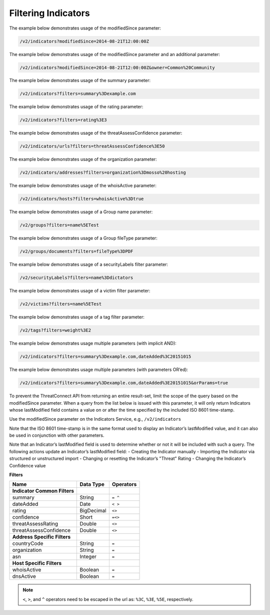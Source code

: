 Filtering Indicators
^^^^^^^^^^^^^^^^^^^^

The example below demonstrates usage of the modifiedSince parameter:

.. code::

    /v2/indicators?modifiedSince=2014-08-21T12:00:00Z

The example below demonstrates usage of the modifiedSince parameter and
an additional parameter:

.. code::

    /v2/indicators?modifiedSince=2014-08-21T12:00:00Z&owner=Common%20Community

The example below demonstrates usage of the summary parameter:

.. code::

    /v2/indicators?filters=summary%3Dexample.com

The example below demonstrates usage of the rating parameter:

.. code::

    /v2/indicators?filters=rating%3E3

The example below demonstrates usage of the threatAssessConfidence
parameter:

.. code::

    /v2/indicators/urls?filters=threatAssessConfidence%3E50

The example below demonstrates usage of the organization parameter:

.. code::

    /v2/indicators/addresses?filters=organization%3Dmosso%20hosting

The example below demonstrates usage of the whoisActive parameter:

.. code::

    /v2/indicators/hosts?filters=whoisActive%3Dtrue

The example below demonstrates usage of a Group name parameter:

.. code::

    /v2/groups?filters=name%5ETest

The example below demonstrates usage of a Group fileType parameter:

.. code::

    /v2/groups/documents?filters=fileType%3DPDF

The example below demonstrates usage of a securityLabels filter
parameter:

.. code::

    /v2/securityLabels?filters=name%3Ddictators

The example below demonstrates usage of a victim filter parameter:

.. code::

    /v2/victims?filters=name%5ETest

The example below demonstrates usage of a tag filter parameter:

.. code::

    /v2/tags?filters=weight%3E2

The example below demonstrates usage multiple parameters (with implicit
AND):

.. code::

    /v2/indicators?filters=summary%3Dexample.com,dateAdded%3C20151015

The example below demonstrates usage multiple parameters (with
parameters OR’ed):

.. code::

    /v2/indicators?filters=summary%3Dexample.com,dateAdded%3E20151015&orParams=true

To prevent the ThreatConnect API from returning an entire result-set, limit
the scope of the query based on the modifiedSince parameter. When a
query from the list below is issued with this parameter, it will only
return Indicators whose lastModified field contains a value on or after
the time specified by the included ISO 8601 time-stamp.

Use the modifiedSince parameter on the Indicators Service, e.g.,
``/v2/indicators``

Note that the ISO 8601 time-stamp is in the same format used to display
an Indicator’s lastModified value, and it can also be used in
conjunction with other parameters.

Note that an Indicator’s lastModified field is used to determine whether
or not it will be included with such a query. The following actions
update an Indicator’s lastModified field: - Creating the Indicator
manually - Importing the Indicator via structured or unstructured import
- Changing or resetting the Indicator’s "Threat" Rating - Changing the
Indicator’s Confidence value

**Filters**

+------------------------------+------------+-----------+
| Name                         | Data Type  | Operators |
+==============================+============+===========+
| **Indicator Common Filters** |            |           |
+------------------------------+------------+-----------+
| summary                      | String     | ``= ^``   |
+------------------------------+------------+-----------+
| dateAdded                    | Date       | ``< >``   |
+------------------------------+------------+-----------+
| rating                       | BigDecimal | ``<>``    |
+------------------------------+------------+-----------+
| confidence                   | Short      | ``=<>``   |
+------------------------------+------------+-----------+
| threatAssessRating           | Double     | ``<>``    |
+------------------------------+------------+-----------+
| threatAssessConfidence       | Double     | ``<>``    |
+------------------------------+------------+-----------+
| **Address Specific Filters** |            |           |
+------------------------------+------------+-----------+
| countryCode                  | String     | ``=``     |
+------------------------------+------------+-----------+
| organization                 | String     | ``=``     |
+------------------------------+------------+-----------+
| asn                          | Integer    | ``=``     |
+------------------------------+------------+-----------+
| **Host Specific Filters**    |            |           |
+------------------------------+------------+-----------+
| whoisActive                  | Boolean    | ``=``     |
+------------------------------+------------+-----------+
| dnsActive                    | Boolean    | ``=``     |
+------------------------------+------------+-----------+

.. note:: ``<``, ``>``, and ``^`` operators need to be escaped in the url as: ``%3C``, ``%3E``, ``%5E``, respectively.
